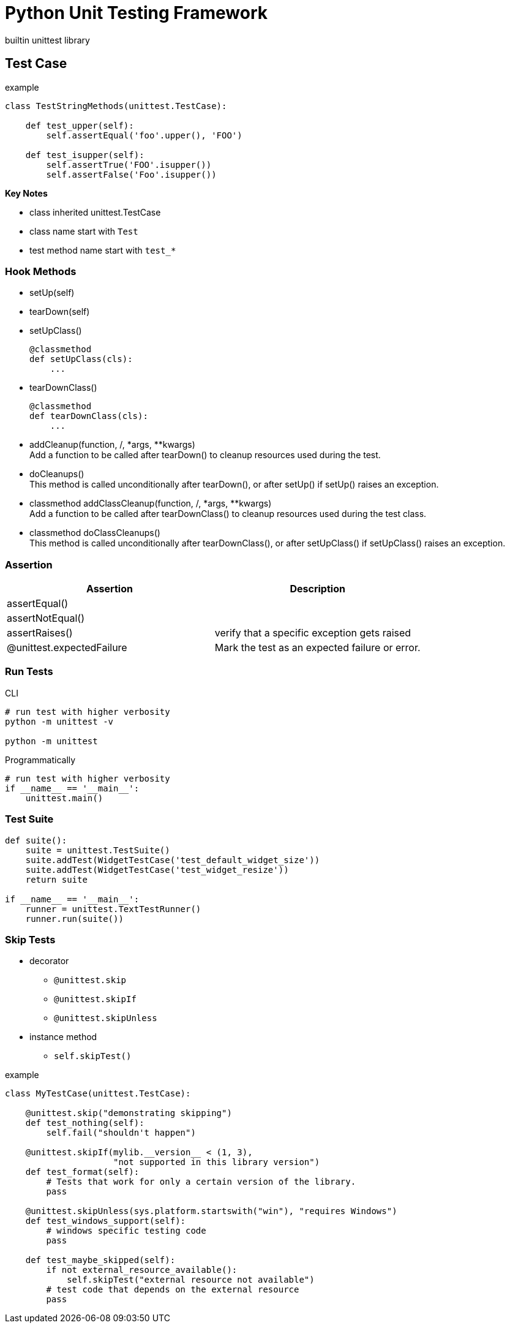 = Python Unit Testing Framework

builtin unittest library

== Test Case
[source,python]
.example
----
class TestStringMethods(unittest.TestCase):

    def test_upper(self):
        self.assertEqual('foo'.upper(), 'FOO')

    def test_isupper(self):
        self.assertTrue('FOO'.isupper())
        self.assertFalse('Foo'.isupper())
----

*Key Notes*

* class inherited unittest.TestCase
* class name start with `Test`
* test method name start with `test_*`

=== Hook Methods
* setUp(self)
* tearDown(self)
* setUpClass()
+
[source,python]
----
@classmethod
def setUpClass(cls):
    ...
----
* tearDownClass()
+
[source,python]
----
@classmethod
def tearDownClass(cls):
    ...
----
* addCleanup(function, /, *args, **kwargs) +
Add a function to be called after tearDown() to cleanup resources used during the test.

* doCleanups() +
This method is called unconditionally after tearDown(), or after setUp() if setUp() raises an exception.

* classmethod addClassCleanup(function, /, *args, **kwargs) +
Add a function to be called after tearDownClass() to cleanup resources used during the test class.

* classmethod doClassCleanups() +
This method is called unconditionally after tearDownClass(), or after setUpClass() if setUpClass() raises an exception.

=== Assertion

|===
|Assertion |Description

|assertEqual()
|

|assertNotEqual()
|

|assertRaises()
|verify that a specific exception gets raised

|@unittest.expectedFailure
|Mark the test as an expected failure or error.
|===

=== Run Tests
.CLI
[source,bash]
----
# run test with higher verbosity
python -m unittest -v

python -m unittest
----

.Programmatically
[source,python]
----
# run test with higher verbosity
if __name__ == '__main__':
    unittest.main()
----

=== Test Suite
[source,python]
----
def suite():
    suite = unittest.TestSuite()
    suite.addTest(WidgetTestCase('test_default_widget_size'))
    suite.addTest(WidgetTestCase('test_widget_resize'))
    return suite

if __name__ == '__main__':
    runner = unittest.TextTestRunner()
    runner.run(suite())
----

=== Skip Tests
* decorator
  ** `@unittest.skip`
  ** `@unittest.skipIf`
  ** `@unittest.skipUnless`
* instance method
  ** `self.skipTest()`

[source,python]
.example
----
class MyTestCase(unittest.TestCase):

    @unittest.skip("demonstrating skipping")
    def test_nothing(self):
        self.fail("shouldn't happen")

    @unittest.skipIf(mylib.__version__ < (1, 3),
                     "not supported in this library version")
    def test_format(self):
        # Tests that work for only a certain version of the library.
        pass

    @unittest.skipUnless(sys.platform.startswith("win"), "requires Windows")
    def test_windows_support(self):
        # windows specific testing code
        pass

    def test_maybe_skipped(self):
        if not external_resource_available():
            self.skipTest("external resource not available")
        # test code that depends on the external resource
        pass
----